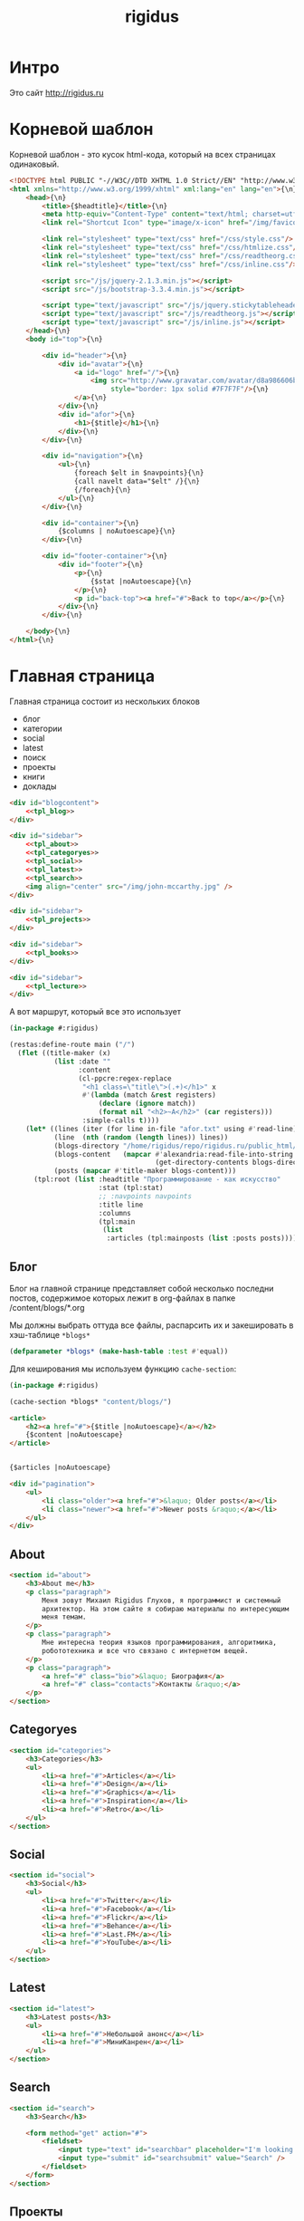 #+TITLE: rigidus
#+HTML_HEAD: <!-- -*- fill-column: 86 -*- -->
#+STARTUP: showall indent
#+STARTUP: hidestars

#+NAME: css
#+BEGIN_HTML
<link rel="stylesheet" type="text/css" href="css/css.css" />
#+END_HTML

* Интро

Это сайт http://rigidus.ru

* Корневой шаблон

Корневой шаблон - это кусок html-кода, который на всех страницах
одинаковый.

#+NAME: tpl_root
#+BEGIN_SRC html
  <!DOCTYPE html PUBLIC "-//W3C//DTD XHTML 1.0 Strict//EN" "http://www.w3.org/TR/xhtml1/DTD/xhtml1-strict.dtd">{\n}
  <html xmlns="http://www.w3.org/1999/xhtml" xml:lang="en" lang="en">{\n}
      <head>{\n}
          <title>{$headtitle}</title>{\n}
          <meta http-equiv="Content-Type" content="text/html; charset=utf-8" />{\n}
          <link rel="Shortcut Icon" type="image/x-icon" href="/img/favicon.ico" />{\n}

          <link rel="stylesheet" type="text/css" href="/css/style.css"/>
          <link rel="stylesheet" type="text/css" href="/css/htmlize.css"/>
          <link rel="stylesheet" type="text/css" href="/css/readtheorg.css"/>
          <link rel="stylesheet" type="text/css" href="/css/inline.css"/>

          <script src="/js/jquery-2.1.3.min.js"></script>
          <script src="/js/bootstrap-3.3.4.min.js"></script>

          <script type="text/javascript" src="/js/jquery.stickytableheaders.min.js"></script>
          <script type="text/javascript" src="/js/readtheorg.js"></script>
          <script type="text/javascript" src="/js/inline.js"></script>
      </head>{\n}
      <body id="top">{\n}

          <div id="header">{\n}
              <div id="avatar">{\n}
                  <a id="logo" href="/">{\n}
                      <img src="http://www.gravatar.com/avatar/d8a986606b9d5e4769ba062779e95d9f?s=45"{\n}
                           style="border: 1px solid #7F7F7F"/>{\n}
                  </a>{\n}
              </div>{\n}
              <div id="afor">{\n}
                  <h1>{$title}</h1>{\n}
              </div>{\n}
          </div>{\n}

          <div id="navigation">{\n}
              <ul>{\n}
                  {foreach $elt in $navpoints}{\n}
                  {call navelt data="$elt" /}{\n}
                  {/foreach}{\n}
              </ul>{\n}
          </div>{\n}

          <div id="container">{\n}
              {$columns | noAutoescape}{\n}
          </div>{\n}

          <div id="footer-container">{\n}
              <div id="footer">{\n}
                  <p>{\n}
                      {$stat |noAutoescape}{\n}
                  </p>{\n}
                  <p id="back-top"><a href="#">Back to top</a></p>{\n}
              </div>{\n}
          </div>{\n}

      </body>{\n}
  </html>{\n}
#+END_SRC

* Главная страница

Главная страница состоит из нескольких блоков
- блог
- категории
- social
- latest
- поиск
- проекты
- книги
- доклады

#+NAME: tpl_main
#+BEGIN_SRC html
  <div id="blogcontent">
      <<tpl_blog>>
  </div>

  <div id="sidebar">
      <<tpl_about>>
      <<tpl_categoryes>>
      <<tpl_social>>
      <<tpl_latest>>
      <<tpl_search>>
      <img align="center" src="/img/john-mccarthy.jpg" />
  </div>

  <div id="sidebar">
      <<tpl_projects>>
  </div>

  <div id="sidebar">
      <<tpl_books>>
  </div>

  <div id="sidebar">
      <<tpl_lecture>>
  </div>
#+END_SRC

А вот маршрут, который все это использует

#+NAME: route_main
#+BEGIN_SRC lisp
  (in-package #:rigidus)

  (restas:define-route main ("/")
    (flet ((title-maker (x)
             (list :date ""
                   :content
                   (cl-ppcre:regex-replace
                    "<h1 class=\"title\">(.+)</h1>" x
                    #'(lambda (match &rest registers)
                        (declare (ignore match))
                        (format nil "<h2>~A</h2>" (car registers)))
                    :simple-calls t))))
      (let* ((lines (iter (for line in-file "afor.txt" using #'read-line) (collect line)))
             (line  (nth (random (length lines)) lines))
             (blogs-directory "/home/rigidus/repo/rigidus.ru/public_html/blogs/")
             (blogs-content   (mapcar #'alexandria:read-file-into-string
                                      (get-directory-contents blogs-directory )))
             (posts (mapcar #'title-maker blogs-content)))
        (tpl:root (list :headtitle "Программирование - как искусство"
                        :stat (tpl:stat)
                        ;; :navpoints navpoints
                        :title line
                        :columns
                        (tpl:main
                         (list
                          :articles (tpl:mainposts (list :posts posts)))))))))
#+END_SRC

** Блог

Блог на главной странице представляет собой несколько последни
постов, содержимое которых лежит в org-файлах в папке
/content/blogs/*.org

Мы должны выбрать оттуда все файлы, распарсить их и закешировать в
хэш-таблице =*blogs*=

#+NAME: declare_blogs
#+BEGIN_SRC lisp
  (defparameter *blogs* (make-hash-table :test #'equal))
#+END_SRC

Для кеширования мы используем функцию =cache-section=:

#+NAME: cache_blogs
#+BEGIN_SRC lisp
  (in-package #:rigidus)

  (cache-section *blogs* "content/blogs/")
#+END_SRC

#+NAME: tpl_post_main
#+BEGIN_SRC html
  <article>
      <h2><a href="#">{$title |noAutoescape}</a></h2>
      {$content |noAutoescape}
  </article>
#+END_SRC

#+NAME: tpl_blog
#+BEGIN_SRC html

  {$articles |noAutoescape}

  <div id="pagination">
      <ul>
          <li class="older"><a href="#">&laquo; Older posts</a></li>
          <li class="newer"><a href="#">Newer posts &raquo;</a></li>
      </ul>
  </div>
#+END_SRC

** About

#+NAME: tpl_about
#+BEGIN_SRC html
  <section id="about">
      <h3>About me</h3>
      <p class="paragraph">
          Меня зовут Михаил Rigidus Глухов, я программист и системный
          архитектор. На этом сайте я собираю материалы по интересующим
          меня темам.
      </p>
      <p class="paragraph">
          Мне интересна теория языков программирования, алгоритмика,
          робототехника и все что связано с интернетом вещей.
      </p>
      <p class="paragraph">
          <a href="#" class="bio">&laquo; Биография</a>
          <a href="#" class="contacts">Контакты &raquo;</a>
      </p>
  </section>
#+END_SRC

** Categoryes

#+NAME: tpl_categoryes
#+BEGIN_SRC html
  <section id="categories">
      <h3>Categories</h3>
      <ul>
          <li><a href="#">Articles</a></li>
          <li><a href="#">Design</a></li>
          <li><a href="#">Graphics</a></li>
          <li><a href="#">Inspiration</a></li>
          <li><a href="#">Retro</a></li>
      </ul>
  </section>
#+END_SRC

** Social

#+NAME: tpl_social
#+BEGIN_SRC html
  <section id="social">
      <h3>Social</h3>
      <ul>
          <li><a href="#">Twitter</a></li>
          <li><a href="#">Facebook</a></li>
          <li><a href="#">Flickr</a></li>
          <li><a href="#">Behance</a></li>
          <li><a href="#">Last.FM</a></li>
          <li><a href="#">YouTube</a></li>
      </ul>
  </section>
#+END_SRC

** Latest

#+NAME: tpl_latest
#+BEGIN_SRC html
  <section id="latest">
      <h3>Latest posts</h3>
      <ul>
          <li><a href="#">Небольшой анонс</a></li>
          <li><a href="#">МиниКанрен</a></li>
      </ul>
  </section>
#+END_SRC

** Search

#+NAME: tpl_search
#+BEGIN_SRC html
  <section id="search">
      <h3>Search</h3>

      <form method="get" action="#">
          <fieldset>
              <input type="text" id="searchbar" placeholder="I'm looking for&hellip;" />
              <input type="submit" id="searchsubmit" value="Search" />
          </fieldset>
      </form>
  </section>
#+END_SRC

** Проекты

#+NAME: tpl_projects
#+BEGIN_SRC html
  <section id="about">
      <h3>Проекты</h3>

      <h4>Автоматический поиск работы <span>(хобби-проект)</span></h4>

      <p class="paragraph">
          Все программисты
          ищут (или искали) работу на профильных сайтах и каждый из них
          хоть раз задумывался об автоматизации рутинных операций.
      </p>
      <p class="paragraph">
          Я решил
          пойти дальше и разработал экспертную систему с элементами
          искусственного интеллекта, которая ищет работу за меня в полностью
          автоматическом режиме - от подбора вакансий до автоматической
          адаптации резюме.
      </p>
      <p class="paragraph">
          <a href="#" class="more">Подробнее &raquo;</a>
      </p>

      <h4>Система автоматизированного тестирования <span>(хобби-проект)</span></h4>

      <p class="paragraph">
          Это как раз тот случай, когда Возможностей "селениума" не хватает
          для полноценного тестирования. Однажды мне захотелось тестировать
          не только web но и gui-приложения.
      </p>
      <p class="paragraph">
          Я решил написать маленький скрипт, способный действовать от имени
          пользователя, как если бы он сам манипулировал мышью и клавиатурой,
          считывая картинку на экране.
      </p>
      <p class="paragraph">
          Аппетит приходит во время еды и довольно скоро скрипт оброс
          распознованием экранных изображений, текстовых строк, их
          геометрического положения друг относительно друга и возможностями
          по построению тестовых сценариев прямо по тестируемому приложению
      </p>
      <p class="paragraph">
          Тут стало понятно, что инструмент стал достаточно универсальным,
          чтобы делать на нем совершенно разные приложения - от автоматических
          "извлекателей данных" до "проходилок игр".
      </p>
      <p class="paragraph">
          Тогда я решил привести его в порядок и выложить в open-source
      </p>
      <p class="paragraph">
          <a href="#" class="more">Подробнее &raquo;</a>
      </p>

      <h4>Моделирование электронных схем <span>(хобби-проект)</span></h4>

      <p class="paragraph">
          Задача моделирования цифровых электронных схем оказалась
          черезвычайно увлекательной, если подойти к ней не с инженерной
          точки зрения, а с точки зрения программиста.
      </p>
      <p class="paragraph">
          Распространение
          сигнала внутри схемы дает возможность иначе взглянуть на процесс
          программирования и отладки и применить очень необычные и мощные
          идеи.
      </p>
      <p class="paragraph">
          Я написал язык предметной области (DSL) для построения
          схем и виртуальную машину в которой он исполняется, чтобы получать
          результаты распространения сигнала в моделируемой схеме.
      </p>
      <p class="paragraph">
          Однако
          этого оказалось недостаточно для обеспечения наглядности, поэтому
          я изучил Tcl/Tk и запрограммировал визуализатор распространения
          сигнала, чтобы прямо на экране видеть, как высокие и низкие уровни
          двигаются от одного элемента к другому.
      </p>
      <p class="paragraph">
          <a href="#" class="more">Подробнее &raquo;</a>
      </p>

      <h4>Умный гараж с нуля <span>(хобби-проект)</span></h4>

      <p class="paragraph">
          Не первый опыт в автоматике и робототехнике, но пожалуй
          первый настолько масштабный проект.
      </p>
      <p class="paragraph">
          Ядром системы является платформа BeagleBoneBlack, остальная
          часть большей частью самодельная, с помощью ЛУТ и гремучей смеси
          современных микроконтроллеров и старых советских комплектующих,
          найденных непонятно где.
      </p>
      <p class="paragraph">
          Содержит систему автономного питания, вентиляции, освещения
          электронный замок и видеоконтроль периметра с элементами
          машинного зрения. Планируется добавить систему сопротивления
          вторжению в виде пейнтбольного маркера с наведением на движуюся
          цель.
      </p>
      <p class="paragraph">
          <a href="#" class="more">Подробнее &raquo;</a>
      </p>
  </section>
#+END_SRC

** Books

#+NAME: tpl_books
#+BEGIN_SRC html
  <section id="books">
      <h3>Книги</h3>

      <h4>Структура и интерпретация компьюетрных программ (SICP) <span>(книга)</span></h4>
      <p class="paragraph">
          Материал этой книги был основой вводного курса по информатике в MIT начиная с
          1980 года. К тому времени, как было выпущено первое издание, этот материал
          преподавался в течение четырех лет, и прошло еще двенадцать лет до появления второго
          издания.
      </p>
      <p class="paragraph">
          <a href="http://rigidus.ru/resources/sicp.pdf">Структура и интерпретация
              компьютерных программ. Абельсон, Сассман (перевод: Ю. Бронников)</a>
      </p>
      <p class="paragraph">
          <a href="#" class="more">Впечатления &raquo;</a>
      </p>

      <h4>Типы в языках программирования (TAPL) <span>(книга)</span></h4>
      <p class="paragraph">
          Книга о теории типов. Рассматриваются вопросы
          проверки и автоматического вывода типов в языках
          программирования со статической типизацией. Для каждой темы
          сначала дается теория, а затем приводится реализация на OCaml.
      </p>
      <p class="paragraph">
          TAPL — это, бесспорно, настоящий кладезь знаний для
          разработчиков языков программирования со статической
          типизацией.
      </p>
      <p class="paragraph">
          <a href="http://rigidus.ru/resources/tapl.pdf">Типы в языках программирования. Бенджамин Пирс</a>
      </p>
      <p class="paragraph">
          <a href="#" class="more"></a>
      </p>
  </section>

#+END_SRC

** Lecture

#+NAME: tpl_lecture
#+BEGIN_SRC html
  <section id="lecture">
      <h3>Доклады</h3>

      <h4>Литературное программирование <span>(доклад)</span></h4>
      <p class="paragraph">
          Слайды с лекции "Грамотное  программирование" (literate programming),
          которую я читал 22 января 2015 доступны
          здесь: <a href="http://slides.com/rigidusrigidus/deck#/">http://slides.com/rigidusrigidus/deck/</a>
      </p>
      <p class="paragraph">
          <a href="#" class="more">Подробнее &raquo;</a>
      </p>
      <h4>Макросы в Lisp<span>(доклад)</span></h4>
      <p class="paragraph">
          Видео, с доклада на ноябрьском FProg Meetup "Макросы в лиспе" опубликовано на youtube:
          <a href="https://www.youtube.com/watch?v=i1lD2J7qLLM">https://www.youtube.com/watch?v=i1lD2J7qLLM</a>
      </p>
      <p class="paragraph">
          <a href="#" class="more">Подробнее &raquo;</a>
      </p>


      <h4>Как проектируюттся IP-блоки и системы на кристалле <span style="display: block">(конспект лекции)</span></h4>
      <p class="paragraph">
          Юрий Панчул прочитал эту лекцию в Алма-Ате и я подготовил
          небольшой конспект. Осталось немного довести его до ума
          и я выложу его на сайт, а пока доступно
          <a href="https://www.youtube.com/watch?v=sPaMiEunT_M">видео</a>,
          <a href="http://www.silicon-russia.com/public_materials/2016_09_01_kazakhstan/day_1_industry/03_slides/03_extra_eda_flow_2015_10_25.pdf">слайды</a> и его
          <a href="https://habrahabr.ru/post/309570/">отчетный пост</a>
          на хабре.
      </p>
  </section>

#+END_SRC

* Работа с org-файлами

OrgMode - это режим редактирования и организации заметок,
планирования, и разработки в свободном текстовом редакторе Emacs.

Файлы =*.org= включают в себя простые метки для обозначения уровней
иерархии, блоков кода, списков и других элементов.

Для отображения содержимого org-файлов мы будем использовать
специальные =render-функции= и =парсеры=.

Начнем с того, что опредилим класс для хранения содержимого
org-файла. Он будет иметь слоты для содержимого, списка секций и
специальных директив.

#+NAME: orgdata_class
#+BEGIN_SRC lisp
  (in-package #:rigidus)

  (defclass orgdata ()
    ((content    :accessor orgdata-content)
     (sections   :accessor orgdata-sections)
     (directives :accessor orgdata-directives)))
#+END_SRC

Теперь определим парсер для орг-файлов:

#+NAME: org_parser
#+BEGIN_SRC lisp
  (in-package #:rigidus)

  (defgeneric parse-org (src)
    (:documentation "Transform org markup into orgdata object"))

  (defmethod parse-org ((file pathname))
    (parse-org (alexandria:read-file-into-string file)))

  (defmethod parse-org ((org-content string))
    ;; Разбиваем входный текст по строкам
    (let ((strings (split-sequence:split-sequence #\NewLine org-content))
          (sections)    ;; Информация о заголовках секций
          (mode nil)    ;; Режим в котором мы находимся
          (directives)  ;; Директивы, например @category
          (br 0)        ;; Счетчик переводов строки для вывода обычного текста
          (save)        ;; Внутренняя переменная для сохранения и последующего вывода в файл
          (result (make-instance 'orgdata)))
      ;; Возвратим html
      (setf (orgdata-content result)
            (format nil "~{~A~%~}"
                    (remove-if #'(lambda (line)
                                   (search "ℕ" line))
                               ;; Для каждой строки из списка строк
                               (loop :for line :in strings
                                  :collect
                                  (progn
                                    ;; Удаляем директиву -*-
                                    (when (search "-*-" line)
                                      (setf line "ℕ"))
                                    ;; Директивы
                                    (find-directive "@title")
                                    (find-directive "@category")
                                    (find-directive "@sort")
                                    (find-directive "@date")
                                    ;; *
                                    (when (ppcre:scan "\\A\\*+\\s+" line)
                                      (setf line
                                            (let ((cnt 1)) ;; Подcчитаем количество звездочек
                                              (loop :for item :across line :do
                                                 (if (char= #\* item)
                                                     (incf cnt)
                                                     (return)))
                                              (let ((headline (subseq line cnt)))
                                                (push (list cnt headline) sections)
                                                (format nil "<h~a><a name=\"anchor-~a\">~a</a></h~a>"
                                                        cnt (length sections) headline cnt)))))
                                    ;; @/code
                                    (find-command "@/code" (setf (getf mode :code) nil) (setf line "</pre>"))
                                    (find-command "</source" (setf (getf mode :code) nil) (setf line "</pre>"))
                                    ;; ;; @store
                                    ;; (find-command "@store"
                                    ;;               (with-open-file (fstream (path tail) :direction :output :if-exists :supersede)
                                    ;;                 (format fstream "~{~a~%~}"
                                    ;;                         (loop :for i :in (reverse save)
                                    ;;                            :unless (search "ℕ" i)
                                    ;;                            :collect i))))
                                    ;; ;; @append
                                    ;; (find-command "@append"
                                    ;;               (with-open-file (fstream (path tail) :direction :output :if-exists :append)
                                    ;;                 (format fstream "~{~a~%~}"
                                    ;;                         (loop :for i :in (reverse save)
                                    ;;                            :unless (search "ℕ" i)
                                    ;;                            :collect i))))
                                    ;; mode:code
                                    (when (getf mode :code)
                                      (push line save)
                                      (setf line (format nil "~a" (ppcre:regex-replace-all "<" line "&lt;"))))
                                    ;; Проверка на малый разделитель
                                    (when (ppcre:scan "\\A\\-{3,}" line)
                                      (setf line "<div class=\"divider\">.</div>"))
                                    ;; Проверка на большой разделитель
                                    (when (ppcre:scan "\\A\\={3,}(.*)" line)
                                      (setf line
                                            (cl-ppcre:regex-replace "\\A\\={3,}(.*)" line
                                                                    (list #'(lambda (match reg)
                                                                              (declare (ignore match))
                                                                              (format nil "~a<div ~a ~a>~a~a"
                                                                                      "<div class=\"divider\">.</div>"
                                                                                      "class=\"guideNum\""
                                                                                      "id=\"config-options\""
                                                                                      reg
                                                                                      "<a href=\"#top\">top</a></div>")))
                                                                    :simple-calls t)))
                                    ;; default
                                    (setf line
                                          (if (not (string= "" line))
                                              line
                                              (progn
                                                (incf br)
                                                (if (> br 1)
                                                    (progn
                                                      (setf br 0)
                                                      "<p>")
                                                    "</p>"))))
                                    ;; @code
                                    (if (or (equal 0 (search "@code" line))
                                            (equal 0 (search "<source" line)))
                                        (prog1
                                            "<pre>"
                                          (setf save nil)
                                          (setf (getf mode :code) t))
                                        ;; else
                                        line))))))
      ;; заголовки секций (в обратном порядке)
      (setf (orgdata-sections result)
            (reverse sections))
      ;; директивы
      (setf (orgdata-directives result)
            directives)
      result))
  #+END_SRC

  Этот парсер использует макросы для поиска комманд и директив в
  разбираемой строке. Определим их:

  #+NAME: org_macro
  #+BEGIN_SRC lisp
    (in-package #:rigidus)

    ;; Макрос использует внешние символы line и tail
    (defmacro find-command (str body &optional (replace '(setf line "ℕ")))
      `(when (equal 0 (search ,str line))
         (let ((tail (handler-case (subseq line (+ 1 (length ,str)))
                       (SB-KERNEL:BOUNDING-INDICES-BAD-ERROR () ,str))))
           ,body
           ,replace)))

    ;; Макрос использует внешние символы directives и tail
    (defmacro find-directive (directive)
      `(find-command ,directive
                     (setf (getf directives (intern (string-upcase (subseq ,directive 1)) :keyword))
                           (string-trim '(#\  #\tab #\Newline) tail))))
  #+END_SRC

  Также определим функцию =find-articles-by-category= которая
  понадобится нам, чтобы получить все статьи категории.

  Эта функция принимает =global-var-hash= в котором ищет все статьи, у
  которых @category соотвествует параметру =category=.

  #+NAME: find_articles_by_category
  #+BEGIN_SRC lisp
    (in-package #:rigidus)

    ;; (defun find-articles-by-category (category global-var-hash subst)
    ;;   "Возвращает все статьи, у которых @category соотвествует параметру"
    ;;   (sort (iter (for filename in (hash-table-keys global-var-hash))
    ;;               (let ((directives (orgdata-directives (gethash filename global-var-hash))))
    ;;                 (when (string= category (getf directives :category))
    ;;                   (collect (list :title (getf directives :title)
    ;;                                  :link  (concatenate 'string subst filename)
    ;;                                  :sort  (getf directives :sort))))))
    ;;         #'string<
    ;;         :key #'(lambda (x) (getf x :title))))
  #+END_SRC

  Теперь соберем все это в один файл

  #+NAME: orgmode
  #+BEGIN_SRC lisp :tangle orgmode.lisp :noweb tangle :exports code :padline no :comments link
    (in-package #:rigidus)

    <<org_macro>>

    <<find_articles_by_category>>

    <<org_parser>>
  #+END_SRC

* Шаблон для orgdata

Этот шаблон предназначен для использования в рендеринге
org-файлов. Он содержит переменную =contents= которая заменяется на
содержимое orgdata-content и переменную =guideNav= которая содержит
иерархическое оглавление org-sections. Еще он содержить заголовок
=title=.

#+NAME: tpl_org
#+BEGIN_SRC html
  <div id="orgcontent">
      <article>
          {$content | noAutoescape}
      </article>
  </div>

  <div id="sidebar">
      <section id="about">
          <h3>Содержание</h3>
          {$toc |noAutoescape}
          <div id="guideNav">
               <ul>
                   {foreach $elt in $sections}
                       {call sectelt data="$elt" /}
                   {/foreach}
               </ul>
           </div>
      </section>
  </div>

  <div id="sidebar">
      <section id="tags">
          <h3>Tags</h3>
          <ul>
              <li><a href="#">Articles</a></li>
              <li><a href="#">Design</a></li>
              <li><a href="#">Graphics</a></li>
              <li><a href="#">Inspiration</a></li>
              <li><a href="#">Retro</a></li>
          </ul>
      </section>
  </div>

  <div id="sidebar">
      <section id="categories">
          <h3>Categories</h3>
          <ul>
              <li><a href="#">Сети доверия</a></li>
              <li><a href="#">Articles</a></li>
              <li><a href="#">Design</a></li>
              <li><a href="#">Graphics</a></li>
              <li><a href="#">Inspiration</a></li>
              <li><a href="#">Retro</a></li>
          </ul>
      </section>
  </div>
#+END_SRC

* Шаблон для страниц ORG

#+NAME: tpl_org_file
#+BEGIN_SRC html
  <div id="content">{\n}
      <h1 class="title">Исследование org-publish-all</h1>{\n}
      {$content |noAutoescape}{\n}
  </div>{\n}
#+END_SRC

* Страница раздела

Страница раздела представляет собой рендер орг-файла, в котором
находятся директивы =find-article-by-category=.

Чтобы не осуществлять поиск по соответствия категории каждый раз,
когда запрашивается страница раздела мы кэшируем страницу
раздела. Для этого используется функция =cache-page=

#+NAME: cache_page
#+BEGIN_SRC lisp
  (in-package #:rigidus)

  ;; (defun process-directive-make-list-by-category (data global-var-hash subst)
  ;;   (ppcre:regex-replace-all
  ;;    "@make-list-by-category(.*)@"
  ;;    (orgdata-content data)
  ;;    (list #'(lambda (match reg)
  ;;              (declare (ignore match))
  ;;              (let* ((instr (string-trim '(#\Space #\Tab #\Newline) reg)))
  ;;                (multiple-value-bind (star color category)
  ;;                    (values-list (split-sequence:split-sequence #\Space instr))
  ;;                  (format nil
  ;;                          "<ul>~{~a~}</ul>"
  ;;                          (iter (for x in (sort (find-articles-by-category category global-var-hash subst)
  ;;                                                #'string<
  ;;                                                :key #'(lambda (x) (getf x :sort))))
  ;;                                (collect (tpl:li (append x (list :star star :color color))))))))))
  ;;    :simple-calls t))

  ;; (defun cache-page (relative-filepath global-var-hash subst)
  ;;   (let ((data (parse-org relative-filepath)))
  ;;     (setf (orgdata-content data)
  ;;           (process-directive-make-list-by-category data global-var-hash subst))
  ;;     data))
#+END_SRC

Для того, чтобы эта функция отработала нормально необходимо перед ее
вызовом закешировать содержимое раздела. Для этого используется
функция =cache-section=:

#+NAME: cache_section
#+BEGIN_SRC lisp
  (in-package #:rigidus)

  (defun cache-section (global-var-hash relative-filepath)
    "Функция кеширует в хеш-таблице содержимое каталога"
    (loop :for file :in  (get-directory-contents relative-filepath) :do
       (setf (gethash (pathname-name file) global-var-hash)
             (parse-org file))))
#+END_SRC

Эта функция в свою очередь использует =get-directory-contents= для
получения содержимого каталога:

#+NAME: get_directory_contents
#+BEGIN_SRC lisp
  (in-package #:rigidus)

  (defun get-directory-contents (path)
    "Функция возвращает содержимое каталога"
    (when (not (equal "/" (coerce (last (coerce path 'list)) 'string)))
      (setf path (format nil "~A/" path)))
    (directory (format nil "~A*.*" path)))
#+END_SRC

* Рендеринг

Для того чтобы превращать объект orgdata в страничку используем
унифицированный рендеринг:

#+NAME: renders
#+BEGIN_SRC lisp
  (in-package #:rigidus)

  ;; Рендер для списков
  (defmethod render ((data list))
    (destructuring-bind (headtitle navpoints content)
        data
      (tpl:root (list :headtitle headtitle
                      :stat (tpl:stat)
                      :navpoints navpoints
                      :title headtitle
                      :columns (tpl:org (list :content content))))))

  ;; Рендер для pathname
  (defmethod render ((file pathname))
    (if (string= (pathname-type file) "org")
        (render (parse-org file))
        (call-next-method)))

  ;; Рендер для orgdata
  (defmethod render ((data orgdata))
    (let* ((content     (concatenate 'string (orgdata-content data)))
           (sections    (orgdata-sections data))
           (directives  (orgdata-directives data))
           (title       (getf directives :title)))
      (tpl:root (list :headtitle title
                      :stat (tpl:stat)
                      :navpoints (menu)
                      :title title
                      :columns
                      (tpl:org (list :content content
                                     :sections (iter (for i from 1)
                                                     (for section in sections)
                                                     (collect (list :anchor (format nil "anchor-~a" i)
                                                                    :level (format nil "level-~a" (car section))
                                                                    :title (cadr section))))))))))
#+END_SRC

* Определения модуля

#+NAME: defmodule
#+BEGIN_SRC lisp :tangle defmodule.lisp :noweb tangle :exports code :padline no :comments link
  (restas:define-module #:rigidus
    (:use #:closer-mop #:cl #:iter #:alexandria #:anaphora #:postmodern)
    (:shadowing-import-from :closer-mop
                            :defclass
                            :defmethod
                            :standard-class
                            :ensure-generic-function
                            :defgeneric
                            :standard-generic-function
                            :class-name))

  (in-package #:rigidus)

  <<utility>>

  <<orgdata_class>>

  <<renders>>

  (setf asdf:*central-registry*
        (remove-duplicates (append asdf:*central-registry*
                                   (list (make-pathname :directory (list :relative (sb-posix:getcwd)))))
                           :test #'equal))

  (defparameter *basedir* (make-pathname :directory (list :relative (sb-posix:getcwd))))

  (defun path (relative)
    (merge-pathnames relative *basedir*))

  (defparameter *articles* (make-hash-table :test #'equal))
  (defparameter *cached-articles-page* nil)

  (defparameter *aliens* (make-hash-table :test #'equal))
  (defparameter *cached-alien-page* nil)

  <<declare_blogs>>
  (defparameter *cached-blogs-page* nil)


  #| POSTGRESQL
  вставить в /etc/postgresql/<version>/main/pg_hba.conf
  local all all trust
  чтобы он доверял локальным пользователям
  потом переключаемся в пользователя postgres и создаем базу
  createuser -DRS <dbuser>
  createdb -l ru_RU.UTF-8 -T template0 -O <dbuser> <dbname>
  psql
  alter user <dbuser> with password '<dbpassword>';
  |#

  ;; (defparameter *db-name* "rigidusdb")
  ;; (defparameter *db-user* "rigidus")
  ;; (defparameter *db-pass* "rigidus1234")
  ;; (defparameter *db-serv* "localhost")
  ;; (defparameter *db-spec* (list *db-name* *db-user* *db-pass* *db-serv*))
  ;; (connect-toplevel *db-name* *db-user* *db-pass* *db-serv*)
  ;; (disconnect-toplevel)
  ;; (defparameter *db-connection* (connect *db-name* *db-user* *db-pass* *db-serv*))


  ;; (defmacro incrementor (name fld)
  ;;   `(let ((,(intern (format nil "INC-~A-~A" (symbol-name name) (symbol-name fld))) 0))
  ;;      (list
  ;;       (defun ,(intern (format nil "INCF-~A-~A" (symbol-name name) (symbol-name fld)())) ()
  ;;         (incf ,(intern (format nil "INC-~A-~A" (symbol-name name) (symbol-name fld)))))
  ;;       (defun ,(intern (format nil "INIT-~A-~A" (symbol-name name) (symbol-name fld) ())) (init-value)
  ;;         (setf ,(intern (format nil "INC-~A-~A" (symbol-name name) (symbol-name fld))) init-value)))))


  ;; (progn
  ;;   (incrementor comment id)
  ;;   (defclass comment () ;; definition of COMMENT
  ;;     ((id     :col-type integer    :initarg :id     :initform (incf-comment-id) :accessor id)
  ;;      (key    :col-type string     :initarg :key    :initform ""  :accessor key)
  ;;      (parent :col-type integer    :initarg :parent :initform ""  :accessor parent)
  ;;      (msg    :col-type string     :initarg :msg    :initform ""  :accessor msg)
  ;;      (childs                      :initarg :childs :initform nil :accessor childs))
  ;;     (:metaclass dao-class)
  ;;     (:keys id))
  ;;   ;; (unless (table-exists-p "comment") ;; create table COMMENT if not exists
  ;;     (with-connection (list *db-name* *db-user* *db-pass* *db-serv*)
  ;;       (query (sql (:drop-table :if-exists 'comment)))
  ;;       (execute (dao-table-definition 'comment))))
  ;; ;; )

  ;; (progn
  ;;   (let ((a (make-dao 'comment :key "TEST" :parent 0 :msg "first comment")))
  ;;     (make-dao 'comment :key "TEST" :parent (id a) :msg "second comment"))
  ;;   (let ((a (make-dao 'comment :key "TEST" :parent 0 :msg "third comment")))
  ;;     (make-dao 'comment :key "TEST" :parent (id a) :msg "parent comment 1")
  ;;     (let ((b (make-dao 'comment :key "TEST" :parent (id a) :msg "parent comment 2")))
  ;;       (make-dao 'comment :key "TEST" :parent (id b) :msg "sub parent comment 2"))))
#+END_SRC

* Sape

#+NAME: sape
#+BEGIN_SRC lisp :tangle sape.lisp :noweb tangle :exports code :padline no :comments link
  (in-package #:rigidus)


  (defun base64-cookies ()
    (let* ((cookies   (hunchentoot:cookies-out*))
           (serialize (mapcar #'(lambda (x)
                                  (let ((name (car x))
                                        (value (hunchentoot:cookie-value (cdr x))))
                                    (format nil "s:~d:\"~a\";s:~d:\"~a\";"
                                            (length name)
                                            name
                                            (length value)
                                            value)))
                              cookies))
           (seri-str  (format nil "a:~d:{~a}"
                              (length cookies)
                              (if (null cookies)
                                  ""
                                  (format nil "~{~a~}" serialize)))))
      (base64:string-to-base64-string seri-str)))

  (defun recode (content from to)
    (sb-ext:octets-to-string (sb-ext:string-to-octets content :external-format from) :external-format to))

  (defun get-sape-links (uri)
    (let ((rs "")
          (extproc (sb-ext:run-program "/usr/bin/php" `("-q" ,(format nil "~a" (path "links.php")))
                                       :environment (append (sb-ext:posix-environ)
                                                            (list (format nil "REQUEST_URI=~a" uri))
                                                            (list (format nil "COOKIE=~a" (base64-cookies))))
                                       :wait t
                                       :input nil
                                       :output :stream)))
      (unwind-protect
           (with-open-stream (out (sb-ext:process-output extproc))
             (do ((c (read-char out) (read-char out nil 'the-end)))
                 ((not (characterp c)))
               (setf rs (concatenate 'string rs (string c))))))
      (when extproc
        (sb-ext:process-close extproc)
        (sb-ext:process-exit-code extproc))
      ;; latin-1 = :ISO8859-1 = :cp1252 (http://ru.wikipedia.org/wiki/ISO_8859-1)
      (format nil "~a" (recode (base64:base64-string-to-string rs) :ISO8859-1 :cp1251))
      ))

  (defun get-sape-context (uri content)
    (let* ((rs "")
           (input-stream (make-string-input-stream content)) ;; no recode - utf-8
           (extproc (sb-ext:run-program "/usr/bin/php" `("-q" ,(format nil "~a" (path "context.php")))
                                        :environment (append (sb-ext:posix-environ)
                                                             (list (format nil "REQUEST_URI=~a" uri))
                                                             (list (format nil "COOKIE=~a" (base64-cookies))))
                                        :wait t
                                        :input input-stream
                                        :output :stream)))
      (unwind-protect
           (with-open-stream (out (sb-ext:process-output extproc))
             (do ((c (read-char out) (read-char out nil 'the-end)))
                 ((not (characterp c)))
               (setf rs (concatenate 'string rs (string c))))))
      (when extproc
        (sb-ext:process-close extproc)
        (sb-ext:process-exit-code extproc))
      ;; latin-1 = :ISO8859-1 = :cp1252 (http://ru.wikipedia.org/wiki/ISO_8859-1)
      (format nil "~a" (recode (base64:base64-string-to-string rs) :ISO8859-1 :utf-8))))
#+END_SRC

* Маршруты
** Страница 404

#+NAME: route_404
#+BEGIN_SRC lisp
  (in-package #:rigidus)

  (defun page-404 (&optional (title "404 Not Found") (content "Страница не найдена"))
    (let* ((title "404 Not Found"))
      (tpl:root (list :headtitle title
                      :stat (tpl:stat)
                      :navpoints (menu)
                      :title title
                      :columns "<br/><br /><br/><br /><h2>404 Not Found</h2><br/><br />(*(+(*)(*(+(*)(*)(*)(*)(*))(+(*)(*)(*)(*)(*))(+(*)(*)(*)(*))))(+(*)(*)(*)(*)))<br/><br />"))))

  (defparameter *log-404* nil)

  (restas:define-route not-found-route ("*any")
    (push any *log-404*)
    (restas:abort-route-handler
     (page-404)
     :return-code hunchentoot:+http-not-found+
     :content-type "text/html"))
#+END_SRC

** Страница robots.txt

#+NAME: route_robots
#+BEGIN_SRC lisp
  (in-package #:rigidus)

  (restas:define-route robots ("/robots.txt")
    (format nil "User-agent: *~%Disallow: "))
#+END_SRC

** Страница второго уровня

#+NAME: routes
#+BEGIN_SRC lisp :tangle routes.lisp :noweb tangle :exports code :padline no :comments link
  (in-package #:rigidus)

  (defclass rigidus-render () ())

  <<route_robots>>

  <<route_404>>

  <<route_main>>

  <<route_article>>

  ;; TODO: blog

  ;; plan file pages

  (defun render-public (filename)
    (let ((truename (probe-file filename)))
      (if (null truename)
          (page-404)
          (let* ((file-content (alexandria:read-file-into-string filename))
                 (toc-regexp   "(?s)<div id=\\\"text-table-of-contents\\\">.*?</div>")
                 (toc          (ppcre:scan-to-strings toc-regexp file-content))
                 (w/o-regexp   "(?s)<div id=\\\"table-of-contents\\\">.*?</div>.*?</div>")
                 (w/o          (ppcre:regex-replace w/o-regexp file-content "")))
            (tpl:root (list :headtitle "" ;; title
                            :stat (tpl:stat)
                            :navpoints (menu)
                            :title "" ;; title
                            :columns (tpl:org (list ;; :title ""
                                               :content file-content ;; w/o
                                               :toc toc))))))))

  (def/route about ("about")
    (render-public "/home/rigidus/repo/rigidus.ru/public_html/about.html"))

  (def/route articles ("articles")
    (render-public "/home/rigidus/repo/rigidus.ru/public_html/articles.html"))

  (def/route aliens ("aliens")
    (render-public "/home/rigidus/repo/rigidus.ru/public_html/aliens.html"))

  (def/route resources ("resources")
    (render-public "/home/rigidus/repo/rigidus.ru/public_html/resources.html"))

  (def/route contacts ("contacts")
    (render-public "/home/rigidus/repo/rigidus.ru/public_html/contacts.html"))

  (def/route contacts ("contacts")
    (render #P"org/contacts.org"))

  ;; (def/route radio ("radio")
  ;;   (render #P"org/radio.org"))

  (def/route radio ("investigation")
    (tpl:root
     (list :headtitle "" ;; title
           :stat (tpl:stat)
           :navpoints (menu)
           :title "" ;; title
           :columns
           (tpl:orgfile
            (list
             :content
             (alexandria:read-file-into-string
              "/home/rigidus/repo/rigidus.ru/public_html/investigation.html"))))))

  ;; showing articles

  ;; (defun show-article-from-hash (strkey hash)
  ;;   (multiple-value-bind (article isset)
  ;;       (gethash strkey hash)
  ;;     (unless isset
  ;;       (restas:abort-route-handler
  ;;        (page-404)
  ;;        :return-code hunchentoot:+http-not-found+
  ;;        :content-type "text/html"))
  ;;     article))


  ;; (def/route articles ("articles")
  ;;   (render *cached-articles-page*))

  ;; (def/route aliens ("aliens")
  ;;   (render *cached-alien-page*))

  ;; (def/route alien ("alien/:strkey")
  ;;   (render (show-article-from-hash strkey *aliens*)))

  ;; TODO
  ;; (restas:define-route onlisp ("onlisp/doku.php")
  ;;   (let* ((content (tpl:onlisp))
  ;;          (title "Перевод книги Пола Грэма \"On Lisp\"")
  ;;          (menu-memo (menu)))
  ;;     (render
  ;;      (list title
  ;;            menu-memo
  ;;            (tpl:default
  ;;                (list :title title
  ;;                      :navpoints menu-memo
  ;;                      :sections ""
  ;;                      :links ""
  ;;                      :content content))))))

  (require 'bordeaux-threads)

  ;; (defparameter *serial-status* nil)
  ;; (defparameter *serial-lock*   (bordeaux-threads:make-lock "serial-lock"))

  ;; (defun serial-getter ()
  ;;   (tagbody
  ;;    re
  ;;      (bordeaux-threads:acquire-lock *serial-lock* t)
  ;;      (with-open-file (stream "/dev/ttyACM0"
  ;;                              :direction :io
  ;;                              :if-exists :overwrite
  ;;                              :external-format :ascii)
  ;;        (setf *serial-status* (format nil "~C" (read-char stream))))
  ;;      (bordeaux-threads:release-lock *serial-lock*)
  ;;      (go re)))


  ;; (defparameter *serial-thread* (bordeaux-threads:make-thread #'serial-getter :name "serial-getter"))

  ;; ;; stty -F /dev/ttyACM0 cs8 9600 ignbrk -brkint -icrnl -imaxbel -opost -onlcr -isig -icanon -iexten -echo -echoe -echok -echoctl -echoke noflsh -ixon -crtscts raw

  ;; (restas:define-route test ("test")
  ;;   (with-open-file (stream "/dev/ttyACM0"
  ;;                           :direction :io
  ;;                           :if-exists :overwrite
  ;;                           :external-format :ascii)
  ;;     (format stream "9"))
  ;;   (sleep 1)
  ;;   (let ((tmp (parse-integer *serial-status*))
  ;;         (rs  nil))
  ;;     (if (equal 2 (logand tmp 2))
  ;;         (setf rs (append rs (list :red "checked")))
  ;;         (setf rs (append rs (list :darkred "checked"))))
  ;;     (if (equal 1 (logand tmp 1))
  ;;         (setf rs (append rs (list :lightgreen "checked")))
  ;;         (setf rs (append rs (list :green "checked"))))
  ;;     (let* ((content (tpl:controltbl rs))
  ;;            (title "Control Service")
  ;;            (menu-memo (menu)))
  ;;       (render (list title
  ;;                     menu-memo
  ;;                     (tpl:default
  ;;                         (list :title title
  ;;                               :navpoints menu-memo
  ;;                               :content content)))))))

  ;; (restas:define-route test-post ("test" :method :post)
  ;;   (let ((rs 0))
  ;;     (when (string= (hunchentoot:post-parameter "red") "on")
  ;;       (setf rs (logior rs 2)))
  ;;     (when (string= (hunchentoot:post-parameter "green") "on")
  ;;       (setf rs (logior rs 1)))
  ;;     (with-open-file (stream "/dev/ttyACM0"
  ;;                             :direction :io
  ;;                             :if-exists :overwrite
  ;;                             :external-format :ascii)
  ;;       (format stream "~A" rs))
  ;;     (hunchentoot:redirect "/test")))

  ;; submodules

  (restas:mount-module -css- (#:restas.directory-publisher)
    (:url "/css/")
    (restas.directory-publisher:*directory* (merge-pathnames (make-pathname :directory '(:relative "repo/rigidus.ru/css")) (user-homedir-pathname))))

  (restas:mount-module -font- (#:restas.directory-publisher)
    (:url "/font/")
    (restas.directory-publisher:*directory* (merge-pathnames (make-pathname :directory '(:relative "repo/rigidus.ru/font")) (user-homedir-pathname))))

  (restas:mount-module -js- (#:restas.directory-publisher)
    (:url "/js/")
    (restas.directory-publisher:*directory* (merge-pathnames (make-pathname :directory '(:relative "repo/rigidus.ru/js"))  (user-homedir-pathname))))

  (restas:mount-module -img- (#:restas.directory-publisher)
    (:url "/img/")
    (restas.directory-publisher:*directory* (merge-pathnames (make-pathname :directory '(:relative "repo/rigidus.ru/img")) (user-homedir-pathname))))

  (restas:mount-module -resources- (#:restas.directory-publisher)
    (:url "/resources/")
    (restas.directory-publisher:*directory* (merge-pathnames (make-pathname :directory '(:relative "repo/rigidus.ru/resources")) (user-homedir-pathname)))
    (restas.directory-publisher:*autoindex* t))

#+END_SRC

** Cтраница третьего уровня

Вот маршрут для статей:

#+NAME: route_article
#+BEGIN_SRC lisp
  (in-package #:rigidus)

  (def/route article-elt ("articles/:parkey/:strkey")
    (let* ((filename (format nil "/home/rigidus/repo/rigidus.ru/public_html/articles/~A/~A.html" parkey strkey)))
      (render-public filename)))
#+END_SRC

* Инициализация

#+NAME: sape
#+BEGIN_SRC lisp :tangle sape.lisp :noweb tangle :exports code :padline no :comments link
  (in-package #:rigidus)

  (defun menu ()
    (list (list :link "/" :title "Главная")
          ;; Тут надо резюме
          (list :link "/about/" :title "О проекте")
          (list :link "/articles/" :title "Статьи")
          (list :link "/aliens/" :title "Материалы")
          (list :link "/resources/" :title "Ресурсы")
          (list :link "/contacts" :title "Контакты")))

  <<get_directory_contents>>

  <<cache_section>>

  <<cache_page>>

  ;; (defun load-org ()
  ;;   ;; *articles* *aliens* *asdf*
  ;;   (cache-section *articles* "org/articles/")
  ;;   (cache-section *aliens*   "org/aliens/")
  ;;   <<cache_blogs>>
  ;;   ;; cached pages
  ;;   (setf *cached-articles-page* (cache-page #P"org/articles.org" *articles* "/articles/"))
  ;;   (setf *cached-alien-page*    (cache-page #P"org/alien.org"    *aliens*   "/alien/"))
  ;;   (setf *cached-blogs-page*    (cache-page #P"org/blogs.org"    *blogs*   "/blogs/")))

  ;; (load-org)

  ;; (orgdata-directives (gethash "asdf-foreword" *aliens*))
  ;; (orgdata-directives (gethash "asdf-architecture" *aliens*))

  ;; start
  (restas:start '#:rigidus :port 9993)
  (restas:debug-mode-on)
  ;; (restas:debug-mode-off)
  (setf hunchentoot:*catch-errors-p* t)


  ;; (maphash #'(lambda (k v)
  ;;             ;; (print (orgdata-content v)))
  ;;              (print (orgdata-directives v)))
  ;;         *blogs*)
#+END_SRC

* Демонизация

#+NAME: daemon_conf
#+BEGIN_SRC lisp :tangle daemon.conf :noweb tangle :exports code :padline no :comments link
  (:main-function
   #.(lambda ()
       ;;Providing true pathname to your start swank server script
       (load (format nil "/home/~A/repo/rigidus.ru/daemon.lisp"
                     (sb-posix:passwd-name
                      (sb-posix:getpwuid
                       (sb-posix:stat-uid
                        (sb-posix:stat (format nil "/proc/~A" (sb-posix:getpid)))))))
             ))
   ;; Default directory for pid files is system directory of this asdf system
   :pid-file "daemon-rigidus"
   :exit t
   :name nil
   :user nil
   :group nil
   :before-parent-exit-fn nil)
#+END_SRC

#+NAME: daemon
#+BEGIN_SRC lisp :tangle daemon.lisp :noweb tangle :exports code :padline no :comments link
  (require 'swank)
  (swank:create-server :dont-close t :port 6777)
  (push (pathname (format nil "/home/~A/repo/rigidus.ru/"
                          (sb-posix:passwd-name
                           (sb-posix:getpwuid
                            (sb-posix:stat-uid
                             (sb-posix:stat (format nil "/proc/~A" (sb-posix:getpid)))))))) asdf:*central-registry*)
  (asdf:oos 'asdf:load-op :rigidus)
#+END_SRC

#+NAME: sape
#+BEGIN_SRC shell :tangle daemon.sh :noweb tangle :exports code :padline no :comments link
  $(pwd)/../daemonization/scripts/daemon.sh $(pwd)/daemon.conf $1
#+END_SRC

* Шаблон статистики

Это статистика от яндекса

#+NAME: tpl_stat
#+BEGIN_SRC html
  {literal}
    <div style="margin-top: -29px; margin-left: 150px;">
        <!--Google Analitics -->
        <script type="text/javascript">
            var _gaq = _gaq || [];
            _gaq.push(['_setAccount', 'UA-20801780-1']);
            _gaq.push(['_trackPageview']);
            (function() {
            var ga = document.createElement('script'); ga.type = 'text/javascript'; ga.async = true;
            ga.src = ('https:' == document.location.protocol ? 'https://ssl' : 'http://www') + '.google-analytics.com/ga.js';
            var s = document.getElementsByTagName('script')[0]; s.parentNode.insertBefore(ga, s);
            })();
        </script>
        <!--Google Analitics -->

        <!--LiveInternet counter-->
        <script type="text/javascript">
            <!--
                 document.write("<a href='http://www.liveinternet.ru/click' "+
                 "target=_blank><img src='//counter.yadro.ru/hit?t24.5;r"+
                 escape(document.referrer)+((typeof(screen)=="undefined")?"":
                 ";s"+screen.width+"*"+screen.height+"*"+(screen.colorDepth?
                 screen.colorDepth:screen.pixelDepth))+";u"+escape(document.URL)+
                 ";h"+escape(document.title.substring(0,80))+";"+Math.random()+
                 "' alt='' title='LiveInternet: показано число посетителей за"+
                 " сегодня' "+
                 "border='0' width='88' height='15'><\/a>")
       //-->
        </script>
        <!--/LiveInternet-->
        &nbsp;&nbsp;&nbsp;&nbsp;&nbsp;&nbsp;

        <!-- Yandex.Metrika informer -->
        <a href="https://metrika.yandex.ru/stat/?id=3701317&amp;from=informer"
        target="_blank" rel="nofollow"><img src="//bs.yandex.ru/informer/3701317/1_0_9F9F9FFF_7F7F7FFF_0_pageviews"
        style="width:80px; height:15px; border:0;" alt="Яндекс.Метрика" title="Яндекс.Метрика: данные за сегодня (просмотры)"
                                            onclick="try{Ya.Metrika.informer({i:this,id:3701317,lang:'ru'});return false}catch(e){}"/></a>
        <!-- /Yandex.Metrika informer -->

        <!-- Yandex.Metrika counter -->
        <script type="text/javascript">
        (function (d, w, c) {
            (w[c] = w[c] || []).push(function() {
                try {
                    w.yaCounter3701317 = new Ya.Metrika({id:3701317,
                            webvisor:true,
                            clickmap:true,
                            trackLinks:true,
                            accurateTrackBounce:true});
                } catch(e) { }
            });

            var n = d.getElementsByTagName("script")[0],
                s = d.createElement("script"),
                f = function () { n.parentNode.insertBefore(s, n); };
            s.type = "text/javascript";
            s.async = true;
            s.src = (d.location.protocol == "https:" ? "https:" : "http:") + "//mc.yandex.ru/metrika/watch.js";

            if (w.opera == "[object Opera]") {
                d.addEventListener("DOMContentLoaded", f, false);
            } else { f(); }
        })(document, window, "yandex_metrika_callbacks");
        </script>
        <noscript><div><img src="//mc.yandex.ru/watch/3701317" style="position:absolute; left:-9999px;" alt="" /></div></noscript>
        <!-- /Yandex.Metrika counter -->
  {/literal}
#+END_SRC

* Сборка
** Утилиты

#+NAME: utility
#+BEGIN_SRC lisp
  (in-package :rigidus)

  (defmacro bprint (var)
    `(subseq (with-output-to-string (*standard-output*)
               (pprint ,var)) 1))

  (defmacro err (var)
    `(error (format nil "ERR:[~A]" (bprint ,var))))

  (defmacro def/route (name param &body body)
    `(progn
       (restas:define-route ,name ,param
         ,@body)
       (restas:define-route
           ,(intern (concatenate 'string (symbol-name name) "/"))
           ,(cons (concatenate 'string (car param) "/") (cdr param))
         ,@body)))
#+END_SRC

** Шаблоны

#+NAME: tpl
#+BEGIN_SRC html :tangle templates.htm :noweb tangle :exports code :padline no :comments none
  // -*- mode: closure-template-html; fill-column: 140 -*-

  {namespace tpl}

  {template root}
      <<tpl_root>>
  {/template}

  {template main}
      <<tpl_main>>
  {/template}

  {template navelt}
      <li><a href="{$link}">{$title}</a></li>
  {/template}

  {template sectelt}
      <li class="{$level}">★<a href="#{$anchor}">{$title}</a>
  {/template}

  {template org}
      <<tpl_org>>
  {/template}

  {template orgfile}
      <<tpl_org_file>>
  {/template}

  {template postmain}
      <<tpl_post_main>>
  {/template}

  {template mainposts}
      {foreach $post in $posts}
          {call postmain data="$post" /}
      {/foreach}
  {/template}

  {template stat}
      <<tpl_stat>>
  {/template}

  {template li}
      <li>
          <span style="color: {$color}">{$star}</span>
          <a href="{$link}">{$title}</a>
      </li>
  {/template}

  {template section}
      <p class="alert" style="color: red; font-size: 18px;">{\n}
          <strong>{$title |noAutoescape}</strong>{\n}
      </p>{\n}
      {foreach $elt in $elts}
          <p>{$elt |noAutoescape}</p>{\n}
      {/foreach}
  {/template}

  {template default}
      <div class="pagecontent">
          <div id="guideNav">
              <ul>
                  {foreach $elt in $sections}
                      {call sectelt data="$elt" /}
                  {/foreach}
              </ul>
          </div>

          <div id="pagecontent">
              {$content |noAutoescape}
          </div>

          <div class="divider"></div>
          {$links |noAutoescape}
          <ul id="share">
              {foreach $elt in $navpoints}
                  {call navelt data="$elt" /}
              {/foreach}
          </ul>
      </div>
  {/template}
#+END_SRC

** Каркас проекта

#+NAME: defsystem
#+BEGIN_SRC lisp :tangle rigidus.asd :noweb tangle :exports code :padline no :comments link
  ;;;; <<copyright>>
  (asdf:defsystem #:rigidus
    :version      "0.0.2"
    :author       "rigidus <i.am.rigidus@gmail.com>"
    :licence      "GPLv3"
    :description  "site http://rigidus.ru"
    :depends-on   (#:anaphora
                   #:closer-mop
                   #:cl-ppcre
                   #:restas-directory-publisher
                   #:cl-base64
                   #:postmodern
                   #:restas
                   #:closure-template
                   #:drakma
                   #:split-sequence
                   #:cl-json)
    :serial       t
    :components   ((:static-file "templates.htm")
                   (:file "prepare")
                   (:file "defmodule")
                   (:file "orgmode")
                   (:file "sape")
                   (:file "routes")
                   (:file "init")
                   (:static-file "daemon.conf")
                   (:static-file "daemon.lisp")
                   (:static-file "daemon.sh")))
#+END_SRC

** Подготовка к старту

Подготовка включает в себя загрузку всех необходимых библиотек, компиляцию шаблонов, и,
возможно, инициализацию окружения.

#+NAME: prepare
#+BEGIN_SRC lisp :tangle prepare.lisp :noweb tangle :exports code :exports none :padline no :comments link
  ;;;; <<copyright>>

  (closure-template:compile-template :common-lisp-backend #P"templates.htm")

  ;; (in-package #:rigidus)

  ;; (defparameter *repo-folder* "repo")
  ;; (defparameter *prj-folder* "rigidus")

  ;; ;; Базовый путь, от которого будем все считать
  ;; (defparameter *base-path*
  ;;   (format nil "~A~A"
  ;;           (namestring (user-homedir-pathname))
  ;;           (format nil "~A/~A/src/"
  ;;                   *repo-folder*
  ;;                   *prj-folder*)))

  ;; ;; Путь к данным
  ;; (defparameter *data-path*
  ;;   (format nil "~A~A"
  ;;           (namestring (user-homedir-pathname))
  ;;           (format nil "~A/~A/data/"
  ;;                   *repo-folder*
  ;;                   *prj-folder*)))

  ;; ;; Путь к стилям
  ;; (defparameter *css-path*
  ;;   (format nil "~A~A"
  ;;           (namestring (user-homedir-pathname))
  ;;           (format nil "~A/~A/css/"
  ;;                   *repo-folder*
  ;;                   *prj-folder*)))

  ;; ;; Путь к картинкам
  ;; (defparameter *img-path*
  ;;   (format nil "~A~A"
  ;;           (namestring (user-homedir-pathname))
  ;;           (format nil "~A/~A/img/"
  ;;                   *repo-folder*
  ;;                   *prj-folder*)))
  ;; (defparameter *pic-path*
  ;;   (format nil "~A~A"
  ;;           (namestring (user-homedir-pathname))
  ;;           (format nil "~A/~A/pic/"
  ;;                   *repo-folder*
  ;;                   *prj-folder*)))
  ;; (defparameter *ava-path*
  ;;   (format nil "~A~A"
  ;;           (namestring (user-homedir-pathname))
  ;;           (format nil "~A/~A/ava/"
  ;;                   *repo-folder*
  ;;                   *prj-folder*)))

  ;; ;; Путь к шрифтам
  ;; (defparameter *font-path*
  ;;   (format nil "~A~A"
  ;;           (namestring (user-homedir-pathname))
  ;;           (format nil "~A/~A/fonts/"
  ;;                   *repo-folder*
  ;;                   *prj-folder*)))

  ;; ;; Путь к скриптам
  ;; (defparameter *js-path*
  ;;   (format nil "~A~A"
  ;;           (namestring (user-homedir-pathname))
  ;;           (format nil '"~A/~A/js/"
  ;;                   *repo-folder*
  ;;                   *prj-folder*)))


  ;; ;; Компилируем шаблоны
  ;; (closure-template:compile-template
  ;;  :common-lisp-backend (pathname (concatenate 'string *base-path* "templates.htm")))

  ;; ;; submodules

  ;; ;; (restas:mount-module -css- (#:restas.directory-publisher)
  ;; ;;   (:url "/css/")
  ;; ;;   (restas.directory-publisher:*directory* *css-path*))

  ;; ;; (restas:mount-module -img- (#:restas.directory-publisher)
  ;; ;;   (:url "/img/")
  ;; ;;   (restas.directory-publisher:*directory* *img-path*))

  ;; ;; (restas:mount-module -pic- (#:restas.directory-publisher)
  ;; ;;   (:url "/pic/")
  ;; ;;   (restas.directory-publisher:*directory* *pic-path*))

  ;; ;; (restas:mount-module -ava- (#:restas.directory-publisher)
  ;; ;;   (:url "/ava/")
  ;; ;;   (restas.directory-publisher:*directory* *ava-path*))

  ;; ;; (restas:mount-module -font- (#:restas.directory-publisher)
  ;; ;;   (:url "/font/")
  ;; ;;   (restas.directory-publisher:*directory* *font-path*))

  ;; ;; (restas:mount-module -js- (#:restas.directory-publisher)
  ;; ;;   (:url "/js/")
  ;; ;;   (restas.directory-publisher:*directory* *js-path*))

  ;; ;; (restas:mount-module -resources- (#:restas.directory-publisher)
  ;; ;;   (:url "/resources/")
  ;; ;;   (restas.directory-publisher:*directory* "/resources/")
  ;; ;;   (restas.directory-publisher:*autoindex* t))
#+END_SRC

** Copyright

#+NAME: copyright
#+BEGIN_SRC lisp
  Copyright © 2014-2016 Glukhov Mikhail. All rights reserved.
  Licensed under the GNU AGPLv3
#+END_SRC
